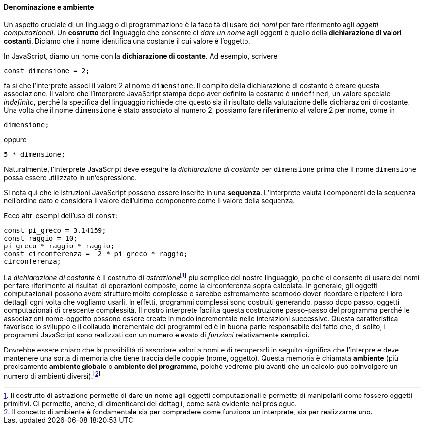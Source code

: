 ==== Denominazione e ambiente

Un aspetto cruciale di un linguaggio di programmazione è la facoltà di
usare dei _nomi_ per fare riferimento agli _oggetti
computazionali_.
Un **costrutto** del linguaggio che consente di __dare un nome__ agli oggetti è quello della **dichiarazione di valori costanti**.
Diciamo che il nome identifica una costante il cui valore è l'oggetto.

In JavaScript, diamo un nome con la **dichiarazione di costante**. Ad esempio, scrivere

[source,javascript]
----
const dimensione = 2;
----

fa sì che l'interprete associ il valore 2 al nome `dimensione`. Il
compito della dichiarazione di costante è creare questa associazione.
Il valore che l'interprete JavaScript stampa dopo aver definito la costante
è `undefined`, un valore speciale _indefinito_, perché la specifica del linguaggio richiede che questo sia il risultato della valutazione delle dichiarazioni di costante. Una volta che il nome `dimensione` è stato associato al numero 2, possiamo fare riferimento al valore 2 per nome, come in

[source,javascript]
----
dimensione;
----

oppure

[source,javascript]
----
5 * dimensione;
----

Naturalmente, l'interprete JavaScript deve eseguire la __dichiarazione di
costante__ per `dimensione` prima che il nome `dimensione` possa essere
utilizzato in un'espressione.

Si nota qui che le istruzioni JavaScript possono essere inserite in una
*sequenza*. L'interprete valuta i componenti della sequenza nell'ordine
dato e considera il valore dell'ultimo componente come il valore della
sequenza.

Ecco altri esempi dell'uso di `const`:

[source,javascript]
----
const pi_greco = 3.14159;
const raggio = 10;
pi_greco * raggio * raggio;
const circonferenza =  2 * pi_greco * raggio;
circonferenza;
----

La _dichiarazione di costante_ è il costrutto di __astrazione__footnote:[Il costrutto di astrazione permette di dare un nome agli oggetti computazionali e permette di manipolarli come fossero oggetti primitivi. Ci permette, anche, di dimenticarci dei dettagli, come sarà evidente nel prosieguo.] più
semplice del nostro linguaggio, poiché ci consente di usare dei nomi per
fare riferimento ai risultati di operazioni composte, come la
circonferenza sopra calcolata. In generale, gli oggetti computazionali
possono avere strutture molto complesse e sarebbe estremamente scomodo
dover ricordare e ripetere i loro dettagli ogni volta che vogliamo
usarli. In effetti, programmi complessi sono costruiti generando, passo
dopo passo, oggetti computazionali di crescente complessità. Il nostro
interprete facilita questa costruzione passo-passo del programma perché
le associazioni nome-oggetto possono essere create in modo incrementale
nelle interazioni successive. Questa caratteristica favorisce lo sviluppo e il collaudo incrementale dei programmi ed è in buona parte responsabile del fatto che, di solito, i programmi JavaScript sono realizzati con un numero elevato di _funzioni_ relativamente semplici.

Dovrebbe essere chiaro che la possibilità di associare valori a nomi e
di recuperarli in seguito significa che l'interprete deve mantenere una
sorta di memoria che tiene traccia delle coppie (nome, oggetto). Questa
memoria è chiamata **ambiente** (più precisamente **ambiente globale** o **ambiente del programma**,
poiché vedremo più avanti che un calcolo può coinvolgere un numero di
ambienti diversi).footnote:[Il concetto di ambiente è fondamentale sia per compredere come funziona un interprete, sia per realizzarne uno.]
